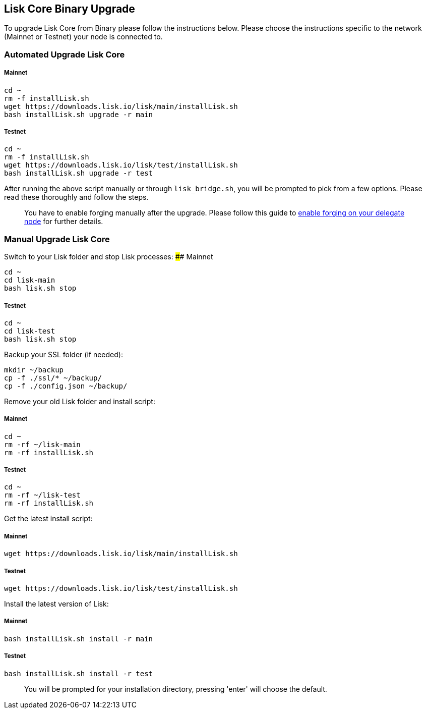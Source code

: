 [[lisk-core-binary-upgrade]]
Lisk Core Binary Upgrade
------------------------

To upgrade Lisk Core from Binary please follow the instructions below.
Please choose the instructions specific to the network (Mainnet or
Testnet) your node is connected to.

[[automated-upgrade-lisk-core]]
Automated Upgrade Lisk Core
~~~~~~~~~~~~~~~~~~~~~~~~~~~

[[mainnet]]
Mainnet
+++++++

[source,bash]
----
cd ~
rm -f installLisk.sh
wget https://downloads.lisk.io/lisk/main/installLisk.sh
bash installLisk.sh upgrade -r main
----

[[testnet]]
Testnet
+++++++

[source,bash]
----
cd ~
rm -f installLisk.sh
wget https://downloads.lisk.io/lisk/test/installLisk.sh
bash installLisk.sh upgrade -r test
----

After running the above script manually or through `lisk_bridge.sh`, you
will be prompted to pick from a few options. Please read these
thoroughly and follow the steps.

______________________________________________________________________________________________________________________________________________________________________________
You have to enable forging manually after the upgrade. Please follow
this guide to link:../configuration.md#forging[enable forging on your
delegate node] for further details.
______________________________________________________________________________________________________________________________________________________________________________

[[manual-upgrade-lisk-core]]
Manual Upgrade Lisk Core
~~~~~~~~~~~~~~~~~~~~~~~~

Switch to your Lisk folder and stop Lisk processes: #### Mainnet

[source,bash]
----
cd ~
cd lisk-main
bash lisk.sh stop
----

[[testnet-1]]
Testnet
+++++++

[source,bash]
----
cd ~
cd lisk-test
bash lisk.sh stop
----

Backup your SSL folder (if needed):

[source,bash]
----
mkdir ~/backup
cp -f ./ssl/* ~/backup/
cp -f ./config.json ~/backup/
----

Remove your old Lisk folder and install script:

[[mainnet-1]]
Mainnet
+++++++

[source,bash]
----
cd ~
rm -rf ~/lisk-main
rm -rf installLisk.sh
----

[[testnet-2]]
Testnet
+++++++

[source,bash]
----
cd ~
rm -rf ~/lisk-test
rm -rf installLisk.sh
----

Get the latest install script:

[[mainnet-2]]
Mainnet
+++++++

[source,bash]
----
wget https://downloads.lisk.io/lisk/main/installLisk.sh
----

[[testnet-3]]
Testnet
+++++++

[source,bash]
----
wget https://downloads.lisk.io/lisk/test/installLisk.sh
----

Install the latest version of Lisk:

[[mainnet-3]]
Mainnet
+++++++

[source,bash]
----
bash installLisk.sh install -r main
----

[[testnet-4]]
Testnet
+++++++

[source,bash]
----
bash installLisk.sh install -r test
----

_______________________________________________________________________________________________
You will be prompted for your installation directory, pressing 'enter'
will choose the default.
_______________________________________________________________________________________________
